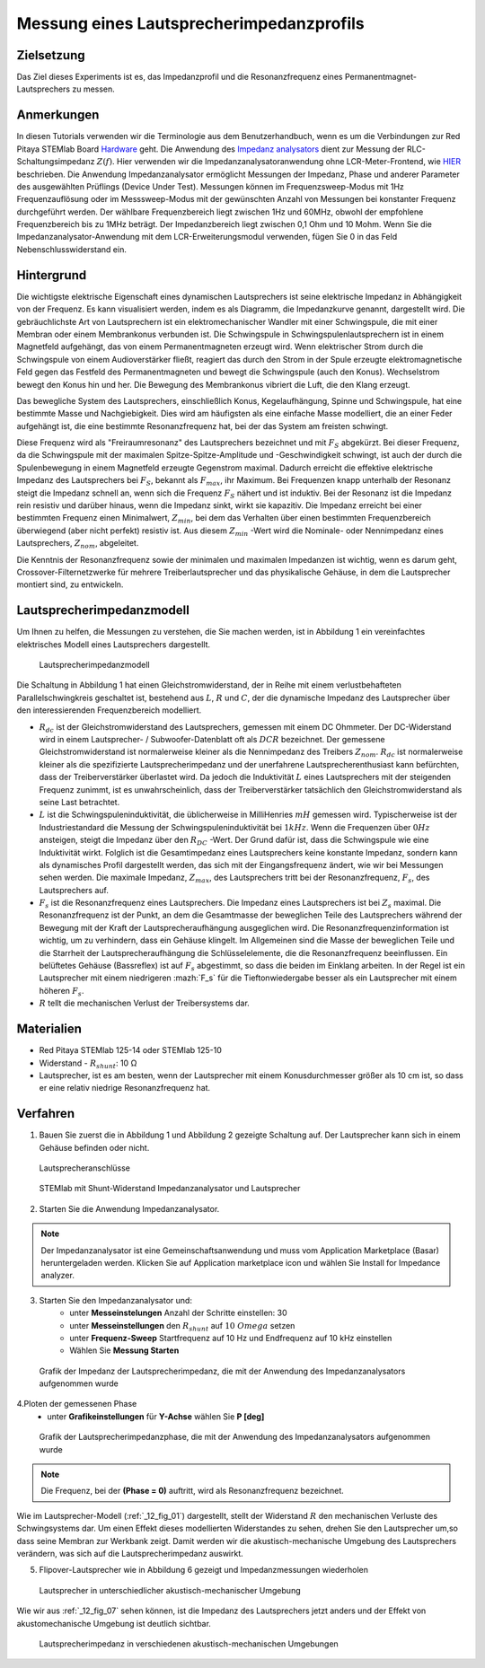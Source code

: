 Messung eines Lautsprecherimpedanzprofils
#########################################

Zielsetzung
___________

Das Ziel dieses Experiments ist es, das Impedanzprofil und die Resonanzfrequenz eines Permanentmagnet-Lautsprechers zu messen.

Anmerkungen
___________

.. _Hardware: http://redpitaya.readthedocs.io/en/latest/index.html
.. _Impedanz: http://redpitaya.readthedocs.io/en/latest/doc/appsFeatures/marketplace/marketplace.html#impedance-analyzer
.. _analysators: http://redpitaya.readthedocs.io/en/latest/doc/appsFeatures/marketplace/marketplace.html#impedance-analyzer
.. _HIER: http://redpitaya.readthedocs.io/en/latest/doc/appsFeatures/marketplace/marketplace.html#impedance-analyzer

In diesen Tutorials verwenden wir die Terminologie aus dem Benutzerhandbuch, wenn es um die Verbindungen zur Red Pitaya STEMlab Board Hardware_ geht. Die Anwendung des Impedanz_ analysators_ dient zur Messung der RLC-Schaltungsimpedanz :math:`Z(f)`. Hier verwenden wir die Impedanzanalysatoranwendung ohne LCR-Meter-Frontend, wie HIER_ beschrieben. Die Anwendung Impedanzanalysator ermöglicht Messungen der Impedanz, Phase und anderer Parameter des ausgewählten Prüflings (Device Under Test). Messungen können im Frequenzsweep-Modus mit 1Hz Frequenzauflösung oder im Messsweep-Modus mit der gewünschten Anzahl von Messungen bei konstanter Frequenz durchgeführt werden. Der wählbare Frequenzbereich liegt zwischen 1Hz und 60MHz, obwohl der empfohlene Frequenzbereich bis zu 1MHz beträgt. Der Impedanzbereich liegt zwischen 0,1 Ohm und 10 Mohm. Wenn Sie die Impedanzanalysator-Anwendung mit dem LCR-Erweiterungsmodul verwenden, fügen Sie 0 in das Feld Nebenschlusswiderstand ein.

Hintergrund
___________

Die wichtigste elektrische Eigenschaft eines dynamischen Lautsprechers ist seine elektrische Impedanz in Abhängigkeit von der Frequenz. Es kann visualisiert werden, indem es als Diagramm, die Impedanzkurve genannt, dargestellt wird. Die gebräuchlichste Art von Lautsprechern ist ein elektromechanischer Wandler mit einer Schwingspule, die mit einer Membran oder einem Membrankonus verbunden ist. Die Schwingspule in Schwingspulenlautsprechern ist in einem Magnetfeld aufgehängt, das von einem Permanentmagneten erzeugt wird. Wenn elektrischer Strom durch die Schwingspule von einem Audioverstärker fließt, reagiert das durch den Strom in der Spule erzeugte elektromagnetische Feld gegen das Festfeld des Permanentmagneten und bewegt die Schwingspule (auch den Konus). Wechselstrom bewegt den Konus hin und her. Die Bewegung des Membrankonus vibriert die Luft, die den Klang erzeugt.

Das bewegliche System des Lautsprechers, einschließlich Konus, Kegelaufhängung, Spinne und Schwingspule, hat eine bestimmte Masse und Nachgiebigkeit. Dies wird am häufigsten als eine einfache Masse modelliert, die an einer Feder aufgehängt ist, die eine bestimmte Resonanzfrequenz hat, bei der das System am freisten schwingt.

Diese Frequenz wird als "Freiraumresonanz" des Lautsprechers bezeichnet und mit :math:`F_S` abgekürzt. Bei dieser Frequenz, da die Schwingspule mit der maximalen Spitze-Spitze-Amplitude und -Geschwindigkeit schwingt, ist auch der durch die Spulenbewegung in einem Magnetfeld erzeugte Gegenstrom maximal. Dadurch erreicht die effektive elektrische Impedanz des Lautsprechers bei :math:`F_S`, bekannt als :math:`F_{max}`, ihr Maximum. Bei Frequenzen knapp unterhalb der Resonanz steigt die Impedanz schnell an, wenn sich die Frequenz :math:`F_S` nähert und ist induktiv. Bei der Resonanz ist die Impedanz rein resistiv und darüber hinaus, wenn die Impedanz sinkt, wirkt sie kapazitiv. Die Impedanz erreicht bei einer bestimmten Frequenz einen Minimalwert, :math:`Z_{min}`, bei dem das Verhalten über einen bestimmten Frequenzbereich überwiegend (aber nicht perfekt) resistiv ist. Aus diesem :math:`Z_{min}` -Wert wird die Nominale- oder Nennimpedanz eines Lautsprechers, :math:`Z_{nom}`, abgeleitet.

Die Kenntnis der Resonanzfrequenz sowie der minimalen und maximalen Impedanzen ist wichtig, wenn es darum geht, Crossover-Filternetzwerke für mehrere Treiberlautsprecher und das physikalische Gehäuse, in dem die Lautsprecher montiert sind, zu entwickeln.

Lautsprecherimpedanzmodell
__________________________

Um Ihnen zu helfen, die Messungen zu verstehen, die Sie machen werden, ist in Abbildung 1 ein vereinfachtes elektrisches Modell eines Lautsprechers dargestellt.

.. _12_fig_01:
.. figure:: img/ Activity_12_Fig_1.png

	    Lautsprecherimpedanzmodell

Die Schaltung in Abbildung 1 hat einen Gleichstromwiderstand, der in Reihe mit einem verlustbehafteten Parallelschwingkreis geschaltet ist, bestehend aus :math:`L`, :math:`R` und :math:`C`, der die dynamische Impedanz des Lautsprecher über den interessierenden Frequenzbereich modelliert.

- :math:`R_ {dc}` ist der Gleichstromwiderstand des Lautsprechers, gemessen mit einem DC Ohmmeter.
  Der DC-Widerstand wird in einem Lautsprecher- / Subwoofer-Datenblatt oft als :math:`DCR` bezeichnet.
  Der gemessene Gleichstromwiderstand ist normalerweise kleiner als die Nennimpedanz des Treibers :math:`Z_ {nom}`.
  :math:`R_ {dc}` ist normalerweise kleiner als die spezifizierte Lautsprecherimpedanz und der unerfahrene Lautsprecherenthusiast kann befürchten, dass der Treiberverstärker überlastet wird. Da jedoch die Induktivität :math:`L` eines Lautsprechers mit der steigenden Frequenz zunimmt, ist es unwahrscheinlich, dass der Treiberverstärker tatsächlich den Gleichstromwiderstand als seine Last betrachtet.

- :math:`L` ist die Schwingspuleninduktivität, die üblicherweise in MilliHenries :math:`mH` gemessen wird. Typischerweise ist der Industriestandard die Messung der Schwingspuleninduktivität bei :math:`1kHz`. Wenn die Frequenzen über :math:`0Hz` ansteigen, steigt die Impedanz über den :math:`R_{DC}` -Wert. Der Grund dafür ist, dass die Schwingspule wie eine Induktivität wirkt. Folglich ist die Gesamtimpedanz eines Lautsprechers keine konstante Impedanz, sondern kann als dynamisches Profil dargestellt werden, das sich mit der Eingangsfrequenz ändert, wie wir bei Messungen sehen werden. Die maximale Impedanz, :math:`Z_{max}`, des Lautsprechers tritt bei der Resonanzfrequenz, :math:`F_s`, des Lautsprechers auf.

- :math:`F_s` ist die Resonanzfrequenz eines Lautsprechers. Die Impedanz eines Lautsprechers ist bei :math:`Z_s` maximal. Die Resonanzfrequenz ist der Punkt, an dem die Gesamtmasse der beweglichen Teile des Lautsprechers während der Bewegung mit der Kraft der Lautsprecheraufhängung ausgeglichen wird. Die Resonanzfrequenzinformation ist wichtig, um zu verhindern, dass ein Gehäuse klingelt. Im Allgemeinen sind die Masse der beweglichen Teile und die Starrheit der Lautsprecheraufhängung die Schlüsselelemente, die die Resonanzfrequenz beeinflussen. Ein belüftetes Gehäuse (Bassreflex) ist auf :math:`F_s` abgestimmt, so dass die beiden im Einklang arbeiten. In der Regel ist ein Lautsprecher mit einem niedrigeren :mazh:`F_s` für die Tieftonwiedergabe besser als ein Lautsprecher mit einem höheren :math:`F_s`.

- :math:`R` tellt die mechanischen Verlust der Treibersystems dar.

Materialien
___________

- Red Pitaya STEMlab 125-14 oder STEMlab 125-10
- Widerstand - :math:`R_ {shunt}`: 10 Ω
- Lautsprecher, ist es am besten, wenn der Lautsprecher mit einem Konusdurchmesser größer als 10 cm ist,
  so dass er eine relativ niedrige Resonanzfrequenz hat.

Verfahren
_________

1. Bauen Sie zuerst die in Abbildung 1 und Abbildung 2 gezeigte Schaltung auf. Der Lautsprecher kann sich in einem Gehäuse befinden oder nicht.

.. _12_fig_02:
.. figure:: img/ Activity_12_Fig_2.png

	    Lautsprecheranschlüsse

.. _12_fig_03:
.. figure:: img/ Activity_12_Fig_3.png

	    STEMlab mit Shunt-Widerstand Impedanzanalysator und Lautsprecher


2. Starten Sie die Anwendung Impedanzanalysator.

.. note::
    Der Impedanzanalysator ist eine Gemeinschaftsanwendung und muss vom Application Marketplace (Basar) heruntergeladen werden. Klicken Sie auf Application marketplace icon und wählen Sie Install for Impedance analyzer.

3. Starten Sie den Impedanzanalysator und:
    - unter **Messeinstelungen** Anzahl der Schritte einstellen: 30
    - unter **Messeinstellungen** den :math:`R_ {shunt}` auf :math:`10 \ Omega` setzen
    - unter **Frequenz-Sweep** Startfrequenz auf 10 Hz und Endfrequenz auf 10 kHz einstellen
    - Wählen Sie **Messung Starten**

.. _12_fig_04:
.. figure:: img/ Activity_12_Fig_4.png

	    Grafik der Impedanz der Lautsprecherimpedanz, die mit der Anwendung des Impedanzanalysators aufgenommen wurde

4.Ploten der gemessenen Phase
    - unter **Grafikeinstellungen** für **Y-Achse** wählen Sie **P [deg]**

.. _12_fig_05:
.. figure:: img/ Activity_12_Fig_5.png

	    Grafik der Lautsprecherimpedanzphase, die mit der Anwendung des Impedanzanalysators aufgenommen wurde

.. note::
     Die Frequenz, bei der **(Phase = 0)** auftritt, wird als Resonanzfrequenz bezeichnet.

Wie im Lautsprecher-Modell (:ref:`_12_fig_01`) dargestellt, stellt der Widerstand :math:`R` den mechanischen Verluste des Schwingsystems dar. Um einen Effekt dieses modellierten Widerstandes zu sehen, drehen Sie den Lautsprecher um,so dass seine Membran zur Werkbank zeigt. Damit werden wir die akustisch-mechanische Umgebung des Lautsprechers verändern, was sich auf die Lautsprecherimpedanz auswirkt.

5. Flipover-Lautsprecher wie in Abbildung 6 gezeigt und Impedanzmessungen wiederholen

.. _12_fig_06:   
.. figure:: img/ Activity_12_Fig_6.png

	    Lautsprecher in unterschiedlicher akustisch-mechanischer Umgebung

Wie wir aus :ref:`_12_fig_07` sehen können, ist die Impedanz des Lautsprechers jetzt anders und der Effekt von
akustomechanische Umgebung ist deutlich sichtbar.

.. _12_fig_07:
.. figure:: img/ Activity_12_Fig_7.png

	    Lautsprecherimpedanz in verschiedenen akustisch-mechanischen Umgebungen



















































































































